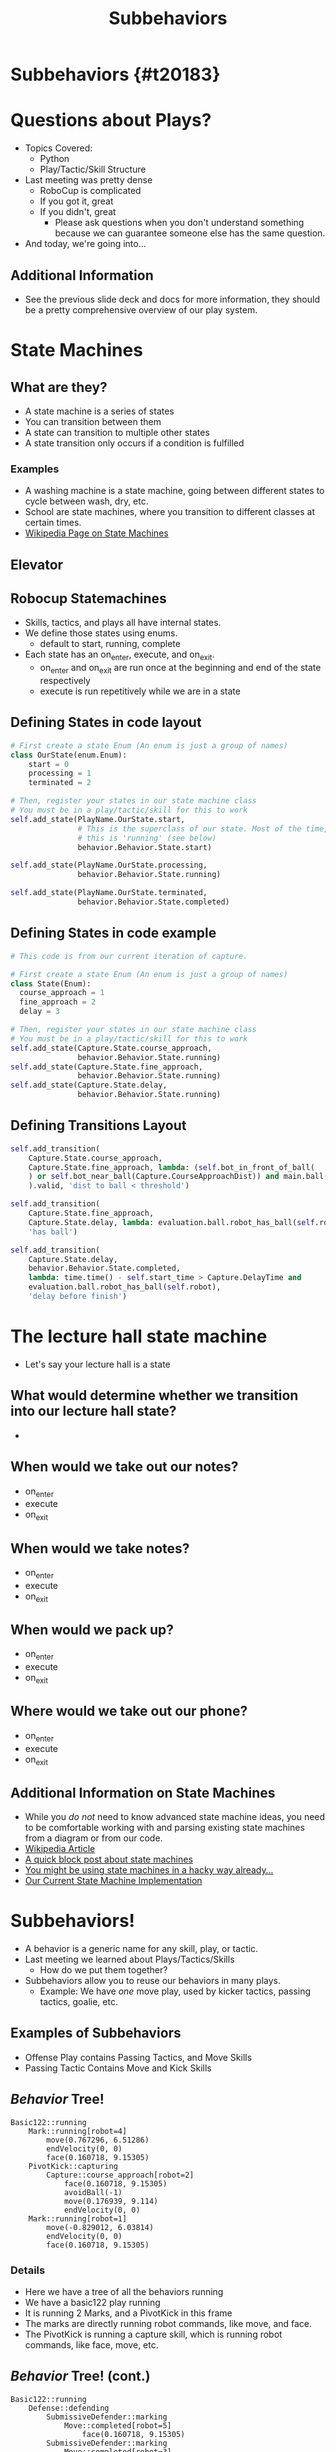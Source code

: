 #+TITLE: Subbehaviors
#+AUTHOR: Jay Kamat, Josh Ting, Jason Chan
#+EMAIL: jaygkamat@gmail.com, joshting25@gmail.com, jason27chan@gmail.com
#+REVEAL_THEME: black
#+REVEAL_TRANS: linear
#+REVEAL_SPEED: fast
#+REVEAL_PLUGINS: (notes pdf)
#+REVEAL_HLEVEL: 1
#+OPTIONS: toc:nil timestamp:nil reveal_control:t num:nil reveal_history:t tags:nil author:nil

# Export section for md
* Subbehaviors {#t20183}                                 :docs:
* Questions about Plays?
- Topics Covered:
  - Python
  - Play/Tactic/Skill Structure
- Last meeting was pretty dense
  - RoboCup is complicated
  - If you got it, great
  - If you didn't, great
    - Please ask questions when you don't understand something because we can guarantee someone else has the same question. 
- And today, we're going into...
** Additional Information                                             :docs:
- See the previous slide deck and docs for more information, they should be a pretty comprehensive overview of our play system.

* State Machines

** What are they?
- A state machine is a series of states
- You can transition between them
- A state can transition to multiple other states
- A state transition only occurs if a condition is fulfilled
*** Examples                                                         :docs:
- A washing machine is a state machine, going between different states to cycle between wash, dry, etc.
- School are state machines, where you transition to different classes at certain times. 
- [[https://en.wikipedia.org/wiki/Finite-state_machine][Wikipedia Page on State Machines]]

** Elevator
[[file:https://i.imgur.com/KPv5sSk.png]]

** Robocup Statemachines
- Skills, tactics, and plays all have internal states.
- We define those states using enums.
  - default to start, running, complete
- Each state has an on_enter, execute, and on_exit.
  - on_enter and on_exit are run once at the beginning and end of the state respectively
  - execute is run repetitively while we are in a state 

** Defining States in code layout
#+BEGIN_SRC python
  # First create a state Enum (An enum is just a group of names)
  class OurState(enum.Enum):
      start = 0
      processing = 1
      terminated = 2

  # Then, register your states in our state machine class
  # You must be in a play/tactic/skill for this to work
  self.add_state(PlayName.OurState.start,
                 # This is the superclass of our state. Most of the time,
                 # this is 'running' (see below)
                 behavior.Behavior.State.start)

  self.add_state(PlayName.OurState.processing,
                 behavior.Behavior.State.running)

  self.add_state(PlayName.OurState.terminated,
                 behavior.Behavior.State.completed)
#+END_SRC

** Defining States in code example
#+BEGIN_SRC python
  # This code is from our current iteration of capture.

  # First create a state Enum (An enum is just a group of names)
  class State(Enum):
    course_approach = 1
    fine_approach = 2
    delay = 3

  # Then, register your states in our state machine class
  # You must be in a play/tactic/skill for this to work
  self.add_state(Capture.State.course_approach,
                 behavior.Behavior.State.running)
  self.add_state(Capture.State.fine_approach,
                 behavior.Behavior.State.running)
  self.add_state(Capture.State.delay,
                 behavior.Behavior.State.running)
#+END_SRC


** Defining Transitions Layout
#+BEGIN_SRC python
  self.add_transition(
      Capture.State.course_approach,
      Capture.State.fine_approach, lambda: (self.bot_in_front_of_ball(
      ) or self.bot_near_ball(Capture.CourseApproachDist)) and main.ball(
      ).valid, 'dist to ball < threshold')

  self.add_transition(
      Capture.State.fine_approach,
      Capture.State.delay, lambda: evaluation.ball.robot_has_ball(self.robot), 
      'has ball')

  self.add_transition(
      Capture.State.delay, 
      behavior.Behavior.State.completed, 
      lambda: time.time() - self.start_time > Capture.DelayTime and 
      evaluation.ball.robot_has_ball(self.robot),
      'delay before finish')
#+END_SRC

* The lecture hall state machine
- Let's say your lecture hall is a state 

** What would determine whether we transition into our lecture hall state?
- 

** When would we take out our notes?
- on_enter
- execute
- on_exit

** When would we take notes?
- on_enter
- execute
- on_exit

** When would we pack up?
- on_enter
- execute
- on_exit

** Where would we take out our phone?
- on_enter
- execute
- on_exit

** Additional Information on State Machines                           :docs:
- While you /do not/ need to know advanced state machine ideas, you need to be comfortable working with and parsing existing state machines from a diagram or from our code.
- [[https://en.wikipedia.org/wiki/Finite-state_machine][Wikipedia Article]]
- [[http://blog.markshead.com/869/state-machines-computer-science/][A quick block post about state machines]]
- [[https://engineering.shopify.com/17488160-why-developers-should-be-force-fed-state-machines][You might be using state machines in a hacky way already...]]
- [[https://github.com/RoboJackets/robocup-software/blob/master/soccer/gameplay/fsm.py][Our Current State Machine Implementation]]

* Subbehaviors!
- A behavior is a generic name for any skill, play, or tactic.
- Last meeting we learned about Plays/Tactics/Skills
  - How do we put them together?
- Subbehaviors allow you to reuse our behaviors in many plays.
  - Example: We have /one/ move play, used by kicker tactics, passing tactics, goalie, etc.
** Examples of Subbehaviors
- Offense Play contains Passing Tactics, and Move Skills
- Passing Tactic Contains Move and Kick Skills
** /Behavior/ Tree!
#+BEGIN_SRC text
Basic122::running
    Mark::running[robot=4]
        move(0.767296, 6.51286)
        endVelocity(0, 0)
        face(0.160718, 9.15305)
    PivotKick::capturing
        Capture::course_approach[robot=2]
            face(0.160718, 9.15305)
            avoidBall(-1)
            move(0.176939, 9.114)
            endVelocity(0, 0)
    Mark::running[robot=1]
        move(-0.829012, 6.03814)
        endVelocity(0, 0)
        face(0.160718, 9.15305)
#+END_SRC

*** Details                                                          :docs:
- Here we have a tree of all the behaviors running
- We have a basic122 play running
- It is running 2 Marks, and a PivotKick in this frame
- The marks are directly running robot commands, like move, and face.
- The PivotKick is running a capture skill, which is running robot commands, like face, move, etc.
** /Behavior/ Tree! (cont.)
#+BEGIN_SRC text
Basic122::running
    Defense::defending
        SubmissiveDefender::marking
            Move::completed[robot=5]
                face(0.160718, 9.15305)
        SubmissiveDefender::marking
            Move::completed[robot=3]
                face(0.160718, 9.15305)
        SubmissiveGoalie::block
            Move::running[robot=0]
                face(0.160718, 9.15305)
                move(0.290916, 0.14)
                endVelocity(0, 0)
#+END_SRC

*** Details                                                          :docs:
- Pretty much same thing here
- We've got a Defense tactic running, with SubmissiveDefender and Goalie Skills
- These skills actually run robot commands.
* How do I use subbehaviors?
** Adding Subbehaviors
#+BEGIN_SRC python
  self.add_subbehavior(skill_object,
                       "Name of Subbehavior",
                       required=False or True
                       priority=10) # A higher number is higher priority
#+END_SRC
- If adding a ~complex behavior~ or ~single robot complex behavior~, don't pass in values for ~required~ or ~priority~

*** Details                                                          :docs:
- For more docs on this entire section see [[https://robojackets.github.io/robocup-software/classgameplay_1_1single__robot__composite__behavior_1_1_single_robot_composite_behavior.html][this link.]]
- These subbehaviors show up in the behavior tree when you run your program.
- This can be extremely useful when debugging state transitions or subbehavior assignments.
** Removing Subbehaviors
#+BEGIN_SRC python
self.remove_subbehavior('string name')

self.remove_all_subbehaviors()
#+END_SRC
** Getting Subbehavior Plays
#+BEGIN_SRC python
a_subbheavior = self.subbehavior_with_name('string name')
#+END_SRC
* Real Examples
** CoordinatedPass Tactic
#+BEGIN_SRC python
  def on_enter_running(self):
      receiver = skills.pass_receive.PassReceive()
      receiver.receive_point = self.receive_point
      self.add_subbehavior(receiver,
                           'receiver',
                           required=self.receiver_required)

  def on_exit_running(self):
      self.remove_subbehavior('receiver')
#+END_SRC
** Line Up Tactic
- First State Machine is set up, then:
#+BEGIN_SRC python
  # Triggered whenever the line changes
  self.remove_all_subbehaviors()
  for i in range(6):
      pt = self._line.get_pt(0) + (self.diff * float(i))
      self.add_subbehavior(
          skills.move.Move(pt),
          name="robot" + str(i),
          required=False,
          priority=6 - i)
#+END_SRC

#+BEGIN_SRC python
  def execute_running(self):
      for i in range(6):
          pt = self._line.get_pt(0) + (self.diff * float(i))
          self.subbehavior_with_name("robot" + str(i)).pos = pt
#+END_SRC
* RoboCup Pro Tip
- Find some code doing something like what you want
- Tweak it until it works
- It's less effective than working everything out, but it's great for beginners!

* Assignment
- Create a Triangle Pass Play
- Move 3 Robots into a triangle formation, and pass between them.
- Starter code is in ~soccer/gameplay/plays/skel/triangle_pass.py~ (same as last time).
- Move it to ~soccer/gameplay/plays/testing/triangle_pass.py~ to begin.
** Tips
1. Use Move Skills to move your robots to the triangle initially
2. Use the CoordinatedPass Tactic to pass between, setting receive points as sides of the triangle
3. At a bare minimum, I would make setup and passing states. You may want to have a state for every side of the triangle (or not).
